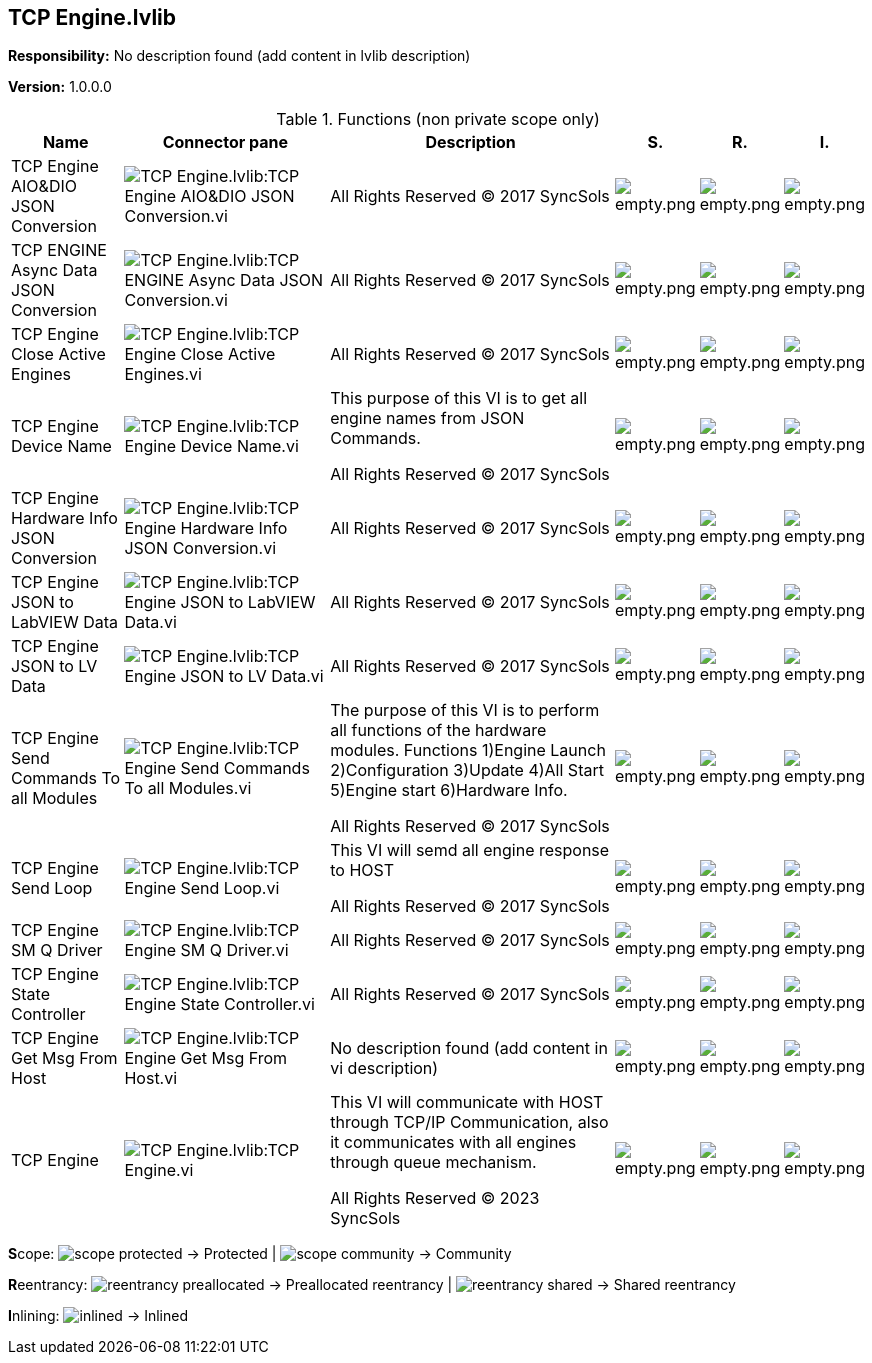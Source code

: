 == TCP Engine.lvlib

*Responsibility:*
No description found (add content in lvlib description)

*Version:* 1.0.0.0

.Functions (non private scope only)
[cols="<.<4d,<.<8a,<.<12d,<.<1a,<.<1a,<.<1a", %autowidth, frame=all, grid=all, stripes=none]
|===
|Name |Connector pane |Description |S. |R. |I.

|TCP Engine AIO&DIO JSON Conversion
|image:TCP_Engine.lvlib_TCP_Engine_AIO&DIO_JSON_Conversion.vi.png[TCP Engine.lvlib:TCP Engine AIO&DIO JSON Conversion.vi]
|



+++All Rights Reserved © 2017 SyncSols+++

|image:empty.png[empty.png]
|image:empty.png[empty.png]
|image:empty.png[empty.png]

|TCP ENGINE Async Data JSON Conversion
|image:TCP_Engine.lvlib_TCP_ENGINE_Async_Data_JSON_Conversion.vi.png[TCP Engine.lvlib:TCP ENGINE Async Data JSON Conversion.vi]
|



+++All Rights Reserved © 2017 SyncSols+++

|image:empty.png[empty.png]
|image:empty.png[empty.png]
|image:empty.png[empty.png]

|TCP Engine Close Active Engines
|image:TCP_Engine.lvlib_TCP_Engine_Close_Active_Engines.vi.png[TCP Engine.lvlib:TCP Engine Close Active Engines.vi]
|



+++All Rights Reserved © 2017 SyncSols+++

|image:empty.png[empty.png]
|image:empty.png[empty.png]
|image:empty.png[empty.png]

|TCP Engine Device Name
|image:TCP_Engine.lvlib_TCP_Engine_Device_Name.vi.png[TCP Engine.lvlib:TCP Engine Device Name.vi]
|+++This purpose of this VI is to get all  engine names from JSON Commands. +++



+++All Rights Reserved © 2017 SyncSols+++

|image:empty.png[empty.png]
|image:empty.png[empty.png]
|image:empty.png[empty.png]

|TCP Engine Hardware Info JSON Conversion
|image:TCP_Engine.lvlib_TCP_Engine_Hardware_Info_JSON_Conversion.vi.png[TCP Engine.lvlib:TCP Engine Hardware Info JSON Conversion.vi]
|



+++All Rights Reserved © 2017 SyncSols+++

|image:empty.png[empty.png]
|image:empty.png[empty.png]
|image:empty.png[empty.png]

|TCP Engine JSON to LabVIEW Data
|image:TCP_Engine.lvlib_TCP_Engine_JSON_to_LabVIEW_Data.vi.png[TCP Engine.lvlib:TCP Engine JSON to LabVIEW Data.vi]
|



+++All Rights Reserved © 2017 SyncSols+++

|image:empty.png[empty.png]
|image:empty.png[empty.png]
|image:empty.png[empty.png]

|TCP Engine JSON to LV Data
|image:TCP_Engine.lvlib_TCP_Engine_JSON_to_LV_Data.vi.png[TCP Engine.lvlib:TCP Engine JSON to LV Data.vi]
|



+++All Rights Reserved © 2017 SyncSols+++

|image:empty.png[empty.png]
|image:empty.png[empty.png]
|image:empty.png[empty.png]

|TCP Engine Send Commands To all Modules
|image:TCP_Engine.lvlib_TCP_Engine_Send_Commands_To_all_Modules.vi.png[TCP Engine.lvlib:TCP Engine Send Commands To all Modules.vi]
|+++The purpose of this VI is to perform all functions of the  hardware modules.+++
+++Functions+++
+++1)Engine Launch+++
+++2)Configuration+++
+++3)Update+++
+++4)All Start+++
+++5)Engine start+++
+++6)Hardware Info.+++


+++All Rights Reserved © 2017 SyncSols+++

|image:empty.png[empty.png]
|image:empty.png[empty.png]
|image:empty.png[empty.png]

|TCP Engine Send Loop
|image:TCP_Engine.lvlib_TCP_Engine_Send_Loop.vi.png[TCP Engine.lvlib:TCP Engine Send Loop.vi]
|+++This VI will semd all engine response to HOST+++



+++All Rights Reserved © 2017 SyncSols+++

|image:empty.png[empty.png]
|image:empty.png[empty.png]
|image:empty.png[empty.png]

|TCP Engine SM Q Driver
|image:TCP_Engine.lvlib_TCP_Engine_SM_Q_Driver.vi.png[TCP Engine.lvlib:TCP Engine SM Q Driver.vi]
|



+++All Rights Reserved © 2017 SyncSols+++

|image:empty.png[empty.png]
|image:empty.png[empty.png]
|image:empty.png[empty.png]

|TCP Engine State Controller
|image:TCP_Engine.lvlib_TCP_Engine_State_Controller.vi.png[TCP Engine.lvlib:TCP Engine State Controller.vi]
|



+++All Rights Reserved © 2017 SyncSols+++

|image:empty.png[empty.png]
|image:empty.png[empty.png]
|image:empty.png[empty.png]

|TCP Engine Get Msg From Host
|image:TCP_Engine.lvlib_TCP_Engine_Get_Msg_From_Host.vi.png[TCP Engine.lvlib:TCP Engine Get Msg From Host.vi]
|No description found (add content in vi description)
|image:empty.png[empty.png]
|image:empty.png[empty.png]
|image:empty.png[empty.png]

|TCP Engine
|image:TCP_Engine.lvlib_TCP_Engine.vi.png[TCP Engine.lvlib:TCP Engine.vi]
|+++This VI will communicate with HOST through TCP/IP Communication, also it communicates with all engines through queue mechanism.+++



+++All Rights Reserved © 2023 SyncSols+++

|image:empty.png[empty.png]
|image:empty.png[empty.png]
|image:empty.png[empty.png]
|===

**S**cope: image:scope-protected.png[] -> Protected | image:scope-community.png[] -> Community

**R**eentrancy: image:reentrancy-preallocated.png[] -> Preallocated reentrancy | image:reentrancy-shared.png[] -> Shared reentrancy

**I**nlining: image:inlined.png[] -> Inlined
